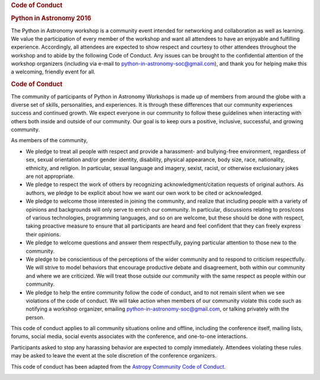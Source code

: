 .. raw:: html

   <div id="content">

.. rubric:: Code of Conduct
   :name: code-of-conduct

.. rubric:: Python in Astronomy 2016
   :name: python-in-astronomy-2016

.. raw:: html

   <div class="about">

The Python in Astronomy workshop is a community event intended for
networking and collaboration as well as learning. We value the
participation of every member of the workshop and want all attendees to
have an enjoyable and fulfilling experience. Accordingly, all attendees
are expected to show respect and courtesy to other attendees throughout
the workshop and to abide by the following Code of Conduct. Any issues
can be brought to the confidential attention of the workshop organizers
(including via e-mail to
`python-in-astronomy-soc@gmail.com <mailto:python-in-astronomy-soc@gmail.com?Subject=Code%20of%20Conduct%20Violation>`__),
and thank you for helping make this a welcoming, friendly event for all.

.. rubric:: Code of Conduct
   :name: code-of-conduct-1

The community of participants of Python in Astronomy Workshops is made
up of members from around the globe with a diverse set of skills,
personalities, and experiences. It is through these differences that our
community experiences success and continued growth. We expect everyone
in our community to follow these guidelines when interacting with others
both inside and outside of our community. Our goal is to keep ours a
positive, inclusive, successful, and growing community.

As members of the community,

-  We pledge to treat all people with respect and provide a harassment-
   and bullying-free environment, regardless of sex, sexual orientation
   and/or gender identity, disability, physical appearance, body size,
   race, nationality, ethnicity, and religion. In particular, sexual
   language and imagery, sexist, racist, or otherwise exclusionary jokes
   are not appropriate.
-  We pledge to respect the work of others by recognizing
   acknowledgment/citation requests of original authors. As authors, we
   pledge to be explicit about how we want our own work to be cited or
   acknowledged.
-  We pledge to welcome those interested in joining the community, and
   realize that including people with a variety of opinions and
   backgrounds will only serve to enrich our community. In particular,
   discussions relating to pros/cons of various technologies,
   programming languages, and so on are welcome, but these should be
   done with respect, taking proactive measure to ensure that all
   participants are heard and feel confident that they can freely
   express their opinions.
-  We pledge to welcome questions and answer them respectfully, paying
   particular attention to those new to the community.
-  We pledge to be conscientious of the perceptions of the wider
   community and to respond to criticism respectfully. We will strive to
   model behaviors that encourage productive debate and disagreement,
   both within our community and where we are criticized. We will treat
   those outside our community with the same respect as people within
   our community.
-  We pledge to help the entire community follow the code of conduct,
   and to not remain silent when we see violations of the code of
   conduct. We will take action when members of our community violate
   this code such as notifying a workshop organizer, emailing
   `python-in-astronomy-soc@gmail.com <mailto:python-in-astronomy-soc@gmail.com?Subject=Code%20of%20Conduct%20Violation>`__,
   or talking privately with the person.

This code of conduct applies to all community situations online and
offline, including the conference itself, mailing lists, forums, social
media, social events associates with the conference, and one-to-one
interactions.

Participants asked to stop any harassing behavior are expected to comply
immediately. Attendees violating these rules may be asked to leave the
event at the sole discretion of the conference organizers.

This code of conduct has been adapted from the `Astropy Community Code
of Conduct <http://www.astropy.org/about.html#codeofconduct>`__.

| |Creative Commons License|

.. raw:: html

   </div>

.. raw:: html

   </div>

.. |Creative Commons License| image:: https://i.creativecommons.org/l/by/4.0/88x31.png
   :target: http://creativecommons.org/licenses/by/4.0/
